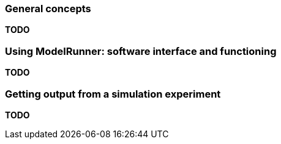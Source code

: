 === General concepts

*TODO*

=== Using ModelRunner: software interface and functioning

*TODO*

=== Getting output from a simulation experiment

*TODO*
